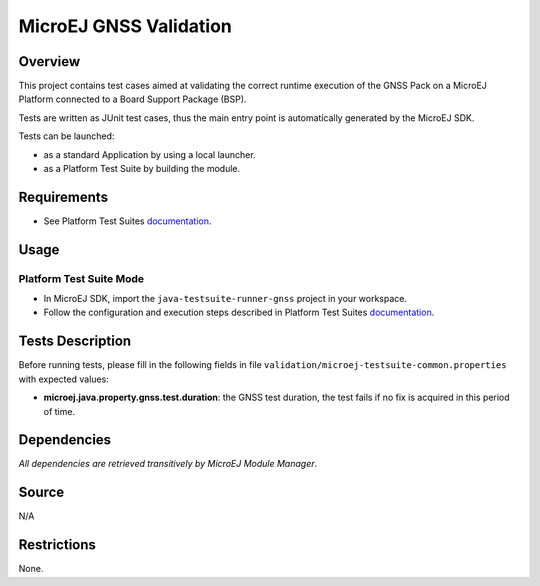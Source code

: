 MicroEJ GNSS Validation
==============================

Overview
--------

This project contains test cases aimed at validating the correct runtime execution 
of the GNSS Pack on a MicroEJ Platform connected to a Board Support Package (BSP).
 
Tests are written as JUnit test cases, thus the main entry point is automatically generated by the MicroEJ SDK.

Tests can be launched:

-  as a standard Application by using a local launcher.
-  as a Platform Test Suite by building the module.

Requirements
------------

-  See Platform Test Suites `documentation <../README.rst>`_.

Usage
-----

Platform Test Suite Mode
~~~~~~~~~~~~~~~~~~~~~~~~

-  In MicroEJ SDK, import the ``java-testsuite-runner-gnss`` project in your workspace.

-  Follow the configuration and execution steps described in Platform Test Suites `documentation <https://docs.microej.com/en/latest/Tutorials/tutorialRunATestSuiteOnDevice.html>`_.

Tests Description
-----------------

Before running tests, please fill in the following fields in file ``validation/microej-testsuite-common.properties`` with expected values:

-  **microej.java.property.gnss.test.duration**: the GNSS test duration, the test fails if no fix is acquired in this period of time.

Dependencies
------------

*All dependencies are retrieved transitively by MicroEJ Module Manager*.

Source
------

N/A

Restrictions
------------

None.

..
    Copyright 2023 MicroEJ Corp. All rights reserved.
    Use of this source code is governed by a BSD-style license that can be found with this software.
